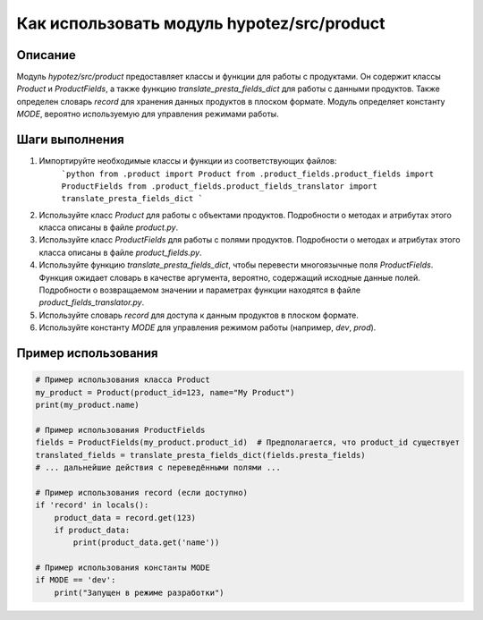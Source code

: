 Как использовать модуль hypotez/src/product
========================================================================================

Описание
-------------------------
Модуль `hypotez/src/product` предоставляет классы и функции для работы с продуктами.  Он содержит классы `Product` и `ProductFields`, а также функцию `translate_presta_fields_dict` для работы с данными продуктов. Также определен словарь `record` для хранения данных продуктов в плоском формате.  Модуль определяет константу `MODE`,  вероятно используемую для управления режимами работы.

Шаги выполнения
-------------------------
1. Импортируйте необходимые классы и функции из соответствующих файлов:
    ```python
    from .product import Product
    from .product_fields.product_fields import ProductFields
    from .product_fields.product_fields_translator import translate_presta_fields_dict
    ```

2. Используйте класс `Product` для работы с объектами продуктов.  Подробности о методах и атрибутах этого класса описаны в файле `product.py`.

3. Используйте класс `ProductFields` для работы с полями продуктов. Подробности о методах и атрибутах этого класса описаны в файле `product_fields.py`.

4. Используйте функцию `translate_presta_fields_dict`, чтобы перевести многоязычные поля `ProductFields`.  Функция ожидает словарь в качестве аргумента, вероятно, содержащий исходные данные полей.  Подробности о возвращаемом значении и параметрах функции находятся в файле `product_fields_translator.py`.

5. Используйте словарь `record` для доступа к данным продуктов в плоском формате.

6.  Используйте константу `MODE` для управления режимом работы (например, `dev`, `prod`).


Пример использования
-------------------------
.. code-block:: python

    # Пример использования класса Product
    my_product = Product(product_id=123, name="My Product")
    print(my_product.name)

    # Пример использования ProductFields
    fields = ProductFields(my_product.product_id)  # Предполагается, что product_id существует
    translated_fields = translate_presta_fields_dict(fields.presta_fields)
    # ... дальнейшие действия с переведёнными полями ...

    # Пример использования record (если доступно)
    if 'record' in locals():
        product_data = record.get(123)
        if product_data:
            print(product_data.get('name'))

    # Пример использования константы MODE
    if MODE == 'dev':
        print("Запущен в режиме разработки")